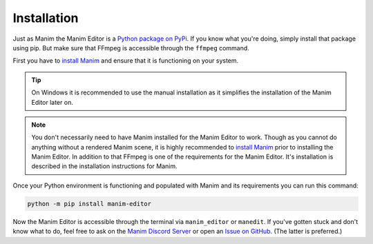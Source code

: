 Installation
============

Just as Manim the Manim Editor is a `Python package on PyPi <https://pypi.org/project/manim-editor/>`_.
If you know what you're doing, simply install that package using pip.
But make sure that FFmpeg is accessible through the ``ffmpeg`` command.

First you have to `install Manim <https://docs.manim.community/en/stable/installation.html#local-installation>`_ and ensure that it is functioning on your system.

.. tip::

    On Windows it is recommended to use the manual installation as it simplifies the installation of the Manim Editor later on.

.. note::

    You don't necessarily need to have Manim installed for the Manim Editor to work.
    Though as you cannot do anything without a rendered Manim scene, it is highly recommended to `install Manim <https://docs.manim.community/en/stable/installation.html#local-installation>`_ prior to installing the Manim Editor.
    In addition to that FFmpeg is one of the requirements for the Manim Editor.
    It's installation is described in the installation instructions for Manim.

Once your Python environment is functioning and populated with Manim and its requirements you can run this command:

.. code-block:: bash

    python -m pip install manim-editor

Now the Manim Editor is accessible through the terminal via ``manim_editor`` or ``manedit``.
If you've gotten stuck and don't know what to do, feel free to ask on the `Manim Discord Server <https://www.manim.community/discord/>`_ or open an `Issue on GitHub <https://github.com/ManimEditorProject/manim_editor/issues>`_.
(The latter is preferred.)
